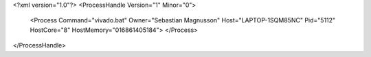 <?xml version="1.0"?>
<ProcessHandle Version="1" Minor="0">
    <Process Command="vivado.bat" Owner="Sebastian Magnusson" Host="LAPTOP-1SQM85NC" Pid="5112" HostCore="8" HostMemory="016861405184">
    </Process>
</ProcessHandle>
